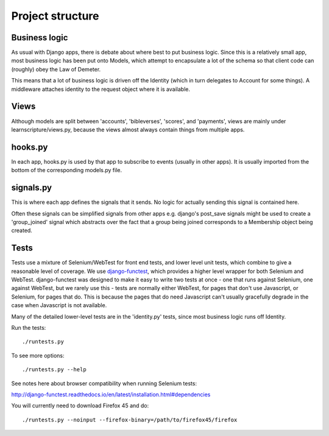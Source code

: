 ===================
 Project structure
===================


Business logic
==============

As usual with Django apps, there is debate about where best to put business
logic. Since this is a relatively small app, most business logic has been put
onto Models, which attempt to encapsulate a lot of the schema so that client
code can (roughly) obey the Law of Demeter.

This means that a lot of business logic is driven off the Identity (which in
turn delegates to Account for some things). A middleware attaches identity to
the request object where it is available.

Views
=====

Although models are split between 'accounts', 'bibleverses', 'scores', and
'payments', views are mainly under learnscripture/views.py, because the views
almost always contain things from multiple apps.

hooks.py
========

In each app, hooks.py is used by that app to subscribe to events (usually in
other apps). It is usually imported from the bottom of the corresponding
models.py file.

signals.py
==========

This is where each app defines the signals that it sends. No logic for actually
sending this signal is contained here.

Often these signals can be simplified signals from other apps e.g. django's
post_save signals might be used to create a 'group_joined' signal which
abstracts over the fact that a group being joined corresponds to a Membership
object being created.


Tests
=====

Tests use a mixture of Selenium/WebTest for front end tests, and lower level
unit tests, which combine to give a reasonable level of coverage. We use
`django-functest <https://github.com/django-functest/django-functest/>`_, which
provides a higher level wrapper for both Selenium and WebTest. django-functest
was designed to make it easy to write two tests at once - one that runs against
Selenium, one against WebTest, but we rarely use this - tests are normally
either WebTest, for pages that don't use Javascript, or Selenium, for pages that
do. This is because the pages that do need Javascript can't usually gracefully
degrade in the case when Javascript is not available.

Many of the detailed lower-level tests are in the 'identity.py' tests, since
most business logic runs off Identity.

Run the tests::

    ./runtests.py

To see more options::

    ./runtests.py --help

See notes here about browser compatibility when running Selenium tests:

http://django-functest.readthedocs.io/en/latest/installation.html#dependencies

You will currently need to download Firefox 45 and do::


    ./runtests.py --noinput --firefox-binary=/path/to/firefox45/firefox
